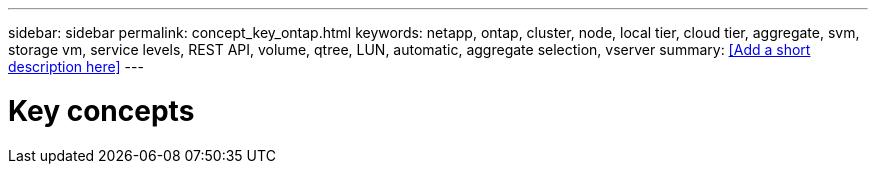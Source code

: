 ---
sidebar: sidebar
permalink: concept_key_ontap.html
keywords: netapp, ontap, cluster, node, local tier, cloud tier, aggregate, svm, storage vm, service levels, REST API, volume, qtree, LUN, automatic, aggregate selection, vserver
summary: <<Add a short description here>>
---

= Key concepts
:toc: macro
:toclevels: 1
:hardbreaks:
:nofooter:
:icons: font
:linkattrs:
:imagesdir: ./media/

[.lead]
// Insert lead paragraph here

// Begin adding content here
